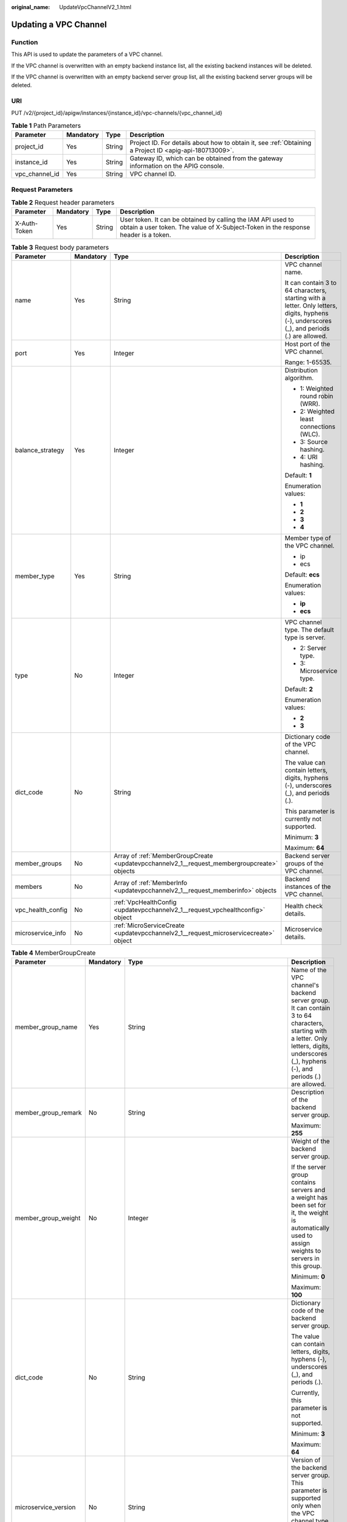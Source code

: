 :original_name: UpdateVpcChannelV2_1.html

.. _UpdateVpcChannelV2_1:

Updating a VPC Channel
======================

Function
--------

This API is used to update the parameters of a VPC channel.

If the VPC channel is overwritten with an empty backend instance list, all the existing backend instances will be deleted.

If the VPC channel is overwritten with an empty backend server group list, all the existing backend server groups will be deleted.

URI
---

PUT /v2/{project_id}/apigw/instances/{instance_id}/vpc-channels/{vpc_channel_id}

.. table:: **Table 1** Path Parameters

   +----------------+-----------+--------+---------------------------------------------------------------------------------------------------------+
   | Parameter      | Mandatory | Type   | Description                                                                                             |
   +================+===========+========+=========================================================================================================+
   | project_id     | Yes       | String | Project ID. For details about how to obtain it, see :ref:`Obtaining a Project ID <apig-api-180713009>`. |
   +----------------+-----------+--------+---------------------------------------------------------------------------------------------------------+
   | instance_id    | Yes       | String | Gateway ID, which can be obtained from the gateway information on the APIG console.                     |
   +----------------+-----------+--------+---------------------------------------------------------------------------------------------------------+
   | vpc_channel_id | Yes       | String | VPC channel ID.                                                                                         |
   +----------------+-----------+--------+---------------------------------------------------------------------------------------------------------+

Request Parameters
------------------

.. table:: **Table 2** Request header parameters

   +--------------+-----------+--------+----------------------------------------------------------------------------------------------------------------------------------------------------+
   | Parameter    | Mandatory | Type   | Description                                                                                                                                        |
   +==============+===========+========+====================================================================================================================================================+
   | X-Auth-Token | Yes       | String | User token. It can be obtained by calling the IAM API used to obtain a user token. The value of X-Subject-Token in the response header is a token. |
   +--------------+-----------+--------+----------------------------------------------------------------------------------------------------------------------------------------------------+

.. table:: **Table 3** Request body parameters

   +-------------------+-----------------+---------------------------------------------------------------------------------------------+---------------------------------------------------------------------------------------------------------------------------------------------+
   | Parameter         | Mandatory       | Type                                                                                        | Description                                                                                                                                 |
   +===================+=================+=============================================================================================+=============================================================================================================================================+
   | name              | Yes             | String                                                                                      | VPC channel name.                                                                                                                           |
   |                   |                 |                                                                                             |                                                                                                                                             |
   |                   |                 |                                                                                             | It can contain 3 to 64 characters, starting with a letter. Only letters, digits, hyphens (-), underscores (_), and periods (.) are allowed. |
   +-------------------+-----------------+---------------------------------------------------------------------------------------------+---------------------------------------------------------------------------------------------------------------------------------------------+
   | port              | Yes             | Integer                                                                                     | Host port of the VPC channel.                                                                                                               |
   |                   |                 |                                                                                             |                                                                                                                                             |
   |                   |                 |                                                                                             | Range: 1-65535.                                                                                                                             |
   +-------------------+-----------------+---------------------------------------------------------------------------------------------+---------------------------------------------------------------------------------------------------------------------------------------------+
   | balance_strategy  | Yes             | Integer                                                                                     | Distribution algorithm.                                                                                                                     |
   |                   |                 |                                                                                             |                                                                                                                                             |
   |                   |                 |                                                                                             | -  1: Weighted round robin (WRR).                                                                                                           |
   |                   |                 |                                                                                             | -  2: Weighted least connections (WLC).                                                                                                     |
   |                   |                 |                                                                                             | -  3: Source hashing.                                                                                                                       |
   |                   |                 |                                                                                             | -  4: URI hashing.                                                                                                                          |
   |                   |                 |                                                                                             |                                                                                                                                             |
   |                   |                 |                                                                                             | Default: **1**                                                                                                                              |
   |                   |                 |                                                                                             |                                                                                                                                             |
   |                   |                 |                                                                                             | Enumeration values:                                                                                                                         |
   |                   |                 |                                                                                             |                                                                                                                                             |
   |                   |                 |                                                                                             | -  **1**                                                                                                                                    |
   |                   |                 |                                                                                             | -  **2**                                                                                                                                    |
   |                   |                 |                                                                                             | -  **3**                                                                                                                                    |
   |                   |                 |                                                                                             | -  **4**                                                                                                                                    |
   +-------------------+-----------------+---------------------------------------------------------------------------------------------+---------------------------------------------------------------------------------------------------------------------------------------------+
   | member_type       | Yes             | String                                                                                      | Member type of the VPC channel.                                                                                                             |
   |                   |                 |                                                                                             |                                                                                                                                             |
   |                   |                 |                                                                                             | -  ip                                                                                                                                       |
   |                   |                 |                                                                                             | -  ecs                                                                                                                                      |
   |                   |                 |                                                                                             |                                                                                                                                             |
   |                   |                 |                                                                                             | Default: **ecs**                                                                                                                            |
   |                   |                 |                                                                                             |                                                                                                                                             |
   |                   |                 |                                                                                             | Enumeration values:                                                                                                                         |
   |                   |                 |                                                                                             |                                                                                                                                             |
   |                   |                 |                                                                                             | -  **ip**                                                                                                                                   |
   |                   |                 |                                                                                             | -  **ecs**                                                                                                                                  |
   +-------------------+-----------------+---------------------------------------------------------------------------------------------+---------------------------------------------------------------------------------------------------------------------------------------------+
   | type              | No              | Integer                                                                                     | VPC channel type. The default type is server.                                                                                               |
   |                   |                 |                                                                                             |                                                                                                                                             |
   |                   |                 |                                                                                             | -  2: Server type.                                                                                                                          |
   |                   |                 |                                                                                             | -  3: Microservice type.                                                                                                                    |
   |                   |                 |                                                                                             |                                                                                                                                             |
   |                   |                 |                                                                                             | Default: **2**                                                                                                                              |
   |                   |                 |                                                                                             |                                                                                                                                             |
   |                   |                 |                                                                                             | Enumeration values:                                                                                                                         |
   |                   |                 |                                                                                             |                                                                                                                                             |
   |                   |                 |                                                                                             | -  **2**                                                                                                                                    |
   |                   |                 |                                                                                             | -  **3**                                                                                                                                    |
   +-------------------+-----------------+---------------------------------------------------------------------------------------------+---------------------------------------------------------------------------------------------------------------------------------------------+
   | dict_code         | No              | String                                                                                      | Dictionary code of the VPC channel.                                                                                                         |
   |                   |                 |                                                                                             |                                                                                                                                             |
   |                   |                 |                                                                                             | The value can contain letters, digits, hyphens (-), underscores (_), and periods (.).                                                       |
   |                   |                 |                                                                                             |                                                                                                                                             |
   |                   |                 |                                                                                             | This parameter is currently not supported.                                                                                                  |
   |                   |                 |                                                                                             |                                                                                                                                             |
   |                   |                 |                                                                                             | Minimum: **3**                                                                                                                              |
   |                   |                 |                                                                                             |                                                                                                                                             |
   |                   |                 |                                                                                             | Maximum: **64**                                                                                                                             |
   +-------------------+-----------------+---------------------------------------------------------------------------------------------+---------------------------------------------------------------------------------------------------------------------------------------------+
   | member_groups     | No              | Array of :ref:`MemberGroupCreate <updatevpcchannelv2_1__request_membergroupcreate>` objects | Backend server groups of the VPC channel.                                                                                                   |
   +-------------------+-----------------+---------------------------------------------------------------------------------------------+---------------------------------------------------------------------------------------------------------------------------------------------+
   | members           | No              | Array of :ref:`MemberInfo <updatevpcchannelv2_1__request_memberinfo>` objects               | Backend instances of the VPC channel.                                                                                                       |
   +-------------------+-----------------+---------------------------------------------------------------------------------------------+---------------------------------------------------------------------------------------------------------------------------------------------+
   | vpc_health_config | No              | :ref:`VpcHealthConfig <updatevpcchannelv2_1__request_vpchealthconfig>` object               | Health check details.                                                                                                                       |
   +-------------------+-----------------+---------------------------------------------------------------------------------------------+---------------------------------------------------------------------------------------------------------------------------------------------+
   | microservice_info | No              | :ref:`MicroServiceCreate <updatevpcchannelv2_1__request_microservicecreate>` object         | Microservice details.                                                                                                                       |
   +-------------------+-----------------+---------------------------------------------------------------------------------------------+---------------------------------------------------------------------------------------------------------------------------------------------+

.. _updatevpcchannelv2_1__request_membergroupcreate:

.. table:: **Table 4** MemberGroupCreate

   +----------------------+-----------------+---------------------------------------------------------------------------------------------+-----------------------------------------------------------------------------------------------------------------------------------------------------------------------------------------------------------------------------------------+
   | Parameter            | Mandatory       | Type                                                                                        | Description                                                                                                                                                                                                                             |
   +======================+=================+=============================================================================================+=========================================================================================================================================================================================================================================+
   | member_group_name    | Yes             | String                                                                                      | Name of the VPC channel's backend server group. It can contain 3 to 64 characters, starting with a letter. Only letters, digits, underscores (_), hyphens (-), and periods (.) are allowed.                                             |
   +----------------------+-----------------+---------------------------------------------------------------------------------------------+-----------------------------------------------------------------------------------------------------------------------------------------------------------------------------------------------------------------------------------------+
   | member_group_remark  | No              | String                                                                                      | Description of the backend server group.                                                                                                                                                                                                |
   |                      |                 |                                                                                             |                                                                                                                                                                                                                                         |
   |                      |                 |                                                                                             | Maximum: **255**                                                                                                                                                                                                                        |
   +----------------------+-----------------+---------------------------------------------------------------------------------------------+-----------------------------------------------------------------------------------------------------------------------------------------------------------------------------------------------------------------------------------------+
   | member_group_weight  | No              | Integer                                                                                     | Weight of the backend server group.                                                                                                                                                                                                     |
   |                      |                 |                                                                                             |                                                                                                                                                                                                                                         |
   |                      |                 |                                                                                             | If the server group contains servers and a weight has been set for it, the weight is automatically used to assign weights to servers in this group.                                                                                     |
   |                      |                 |                                                                                             |                                                                                                                                                                                                                                         |
   |                      |                 |                                                                                             | Minimum: **0**                                                                                                                                                                                                                          |
   |                      |                 |                                                                                             |                                                                                                                                                                                                                                         |
   |                      |                 |                                                                                             | Maximum: **100**                                                                                                                                                                                                                        |
   +----------------------+-----------------+---------------------------------------------------------------------------------------------+-----------------------------------------------------------------------------------------------------------------------------------------------------------------------------------------------------------------------------------------+
   | dict_code            | No              | String                                                                                      | Dictionary code of the backend server group.                                                                                                                                                                                            |
   |                      |                 |                                                                                             |                                                                                                                                                                                                                                         |
   |                      |                 |                                                                                             | The value can contain letters, digits, hyphens (-), underscores (_), and periods (.).                                                                                                                                                   |
   |                      |                 |                                                                                             |                                                                                                                                                                                                                                         |
   |                      |                 |                                                                                             | Currently, this parameter is not supported.                                                                                                                                                                                             |
   |                      |                 |                                                                                             |                                                                                                                                                                                                                                         |
   |                      |                 |                                                                                             | Minimum: **3**                                                                                                                                                                                                                          |
   |                      |                 |                                                                                             |                                                                                                                                                                                                                                         |
   |                      |                 |                                                                                             | Maximum: **64**                                                                                                                                                                                                                         |
   +----------------------+-----------------+---------------------------------------------------------------------------------------------+-----------------------------------------------------------------------------------------------------------------------------------------------------------------------------------------------------------------------------------------+
   | microservice_version | No              | String                                                                                      | Version of the backend server group. This parameter is supported only when the VPC channel type is microservice.                                                                                                                        |
   |                      |                 |                                                                                             |                                                                                                                                                                                                                                         |
   |                      |                 |                                                                                             | Maximum: **64**                                                                                                                                                                                                                         |
   +----------------------+-----------------+---------------------------------------------------------------------------------------------+-----------------------------------------------------------------------------------------------------------------------------------------------------------------------------------------------------------------------------------------+
   | microservice_port    | No              | Integer                                                                                     | Port of the backend server group. This parameter is supported only when the VPC channel type is microservice. If the port number is 0, all addresses in the backend server group use the original load balancing port to inherit logic. |
   |                      |                 |                                                                                             |                                                                                                                                                                                                                                         |
   |                      |                 |                                                                                             | Minimum: **0**                                                                                                                                                                                                                          |
   |                      |                 |                                                                                             |                                                                                                                                                                                                                                         |
   |                      |                 |                                                                                             | Maximum: **65535**                                                                                                                                                                                                                      |
   +----------------------+-----------------+---------------------------------------------------------------------------------------------+-----------------------------------------------------------------------------------------------------------------------------------------------------------------------------------------------------------------------------------------+
   | microservice_labels  | No              | Array of :ref:`MicroserviceLabel <updatevpcchannelv2_1__request_microservicelabel>` objects | Tags of the backend server group. This parameter is supported only when the VPC channel type is microservice.                                                                                                                           |
   +----------------------+-----------------+---------------------------------------------------------------------------------------------+-----------------------------------------------------------------------------------------------------------------------------------------------------------------------------------------------------------------------------------------+

.. _updatevpcchannelv2_1__request_microservicelabel:

.. table:: **Table 5** MicroserviceLabel

   +-----------------+-----------------+-----------------+--------------------------------------------------------------------------------------------------------------------------------------+
   | Parameter       | Mandatory       | Type            | Description                                                                                                                          |
   +=================+=================+=================+======================================================================================================================================+
   | label_name      | Yes             | String          | Tag name.                                                                                                                            |
   |                 |                 |                 |                                                                                                                                      |
   |                 |                 |                 | Start and end with a letter or digit. Use only letters, digits, hyphens (-), underscores (_), and periods (.). (Max. 63 characters.) |
   |                 |                 |                 |                                                                                                                                      |
   |                 |                 |                 | Minimum: **1**                                                                                                                       |
   |                 |                 |                 |                                                                                                                                      |
   |                 |                 |                 | Maximum: **63**                                                                                                                      |
   +-----------------+-----------------+-----------------+--------------------------------------------------------------------------------------------------------------------------------------+
   | label_value     | Yes             | String          | Tag value.                                                                                                                           |
   |                 |                 |                 |                                                                                                                                      |
   |                 |                 |                 | Start and end with a letter or digit. Use only letters, digits, hyphens (-), underscores (_), and periods (.). (Max. 63 characters.) |
   |                 |                 |                 |                                                                                                                                      |
   |                 |                 |                 | Minimum: **1**                                                                                                                       |
   |                 |                 |                 |                                                                                                                                      |
   |                 |                 |                 | Maximum: **63**                                                                                                                      |
   +-----------------+-----------------+-----------------+--------------------------------------------------------------------------------------------------------------------------------------+

.. _updatevpcchannelv2_1__request_memberinfo:

.. table:: **Table 6** MemberInfo

   +-------------------+-----------------+-----------------+-------------------------------------------------------------------------------------------------------------------------------------------------------------------------------------+
   | Parameter         | Mandatory       | Type            | Description                                                                                                                                                                         |
   +===================+=================+=================+=====================================================================================================================================================================================+
   | host              | No              | String          | Backend server address.                                                                                                                                                             |
   |                   |                 |                 |                                                                                                                                                                                     |
   |                   |                 |                 | This parameter is required when the member type is IP address.                                                                                                                      |
   |                   |                 |                 |                                                                                                                                                                                     |
   |                   |                 |                 | Maximum: **64**                                                                                                                                                                     |
   +-------------------+-----------------+-----------------+-------------------------------------------------------------------------------------------------------------------------------------------------------------------------------------+
   | weight            | No              | Integer         | Weight.                                                                                                                                                                             |
   |                   |                 |                 |                                                                                                                                                                                     |
   |                   |                 |                 | The higher the weight is, the more requests a backend service will receive.                                                                                                         |
   |                   |                 |                 |                                                                                                                                                                                     |
   |                   |                 |                 | Minimum: **0**                                                                                                                                                                      |
   |                   |                 |                 |                                                                                                                                                                                     |
   |                   |                 |                 | Maximum: **10000**                                                                                                                                                                  |
   +-------------------+-----------------+-----------------+-------------------------------------------------------------------------------------------------------------------------------------------------------------------------------------+
   | is_backup         | No              | Boolean         | Indicates whether the backend service is a standby node.                                                                                                                            |
   |                   |                 |                 |                                                                                                                                                                                     |
   |                   |                 |                 | After you enable this function, the backend service serves as a standby node. It works only when all non-standby nodes are faulty.                                                  |
   |                   |                 |                 |                                                                                                                                                                                     |
   |                   |                 |                 | This function is supported only when your gateway has been upgraded to the corresponding version. If your gateway does not support this function, contact technical support.        |
   |                   |                 |                 |                                                                                                                                                                                     |
   |                   |                 |                 | Default: **false**                                                                                                                                                                  |
   +-------------------+-----------------+-----------------+-------------------------------------------------------------------------------------------------------------------------------------------------------------------------------------+
   | member_group_name | No              | String          | Backend server group name. The server group facilitates backend service address modification.                                                                                       |
   +-------------------+-----------------+-----------------+-------------------------------------------------------------------------------------------------------------------------------------------------------------------------------------+
   | status            | No              | Integer         | Backend server status.                                                                                                                                                              |
   |                   |                 |                 |                                                                                                                                                                                     |
   |                   |                 |                 | -  1: available                                                                                                                                                                     |
   |                   |                 |                 | -  2: unavailable                                                                                                                                                                   |
   |                   |                 |                 |                                                                                                                                                                                     |
   |                   |                 |                 | Enumeration values:                                                                                                                                                                 |
   |                   |                 |                 |                                                                                                                                                                                     |
   |                   |                 |                 | -  **1**                                                                                                                                                                            |
   |                   |                 |                 | -  **2**                                                                                                                                                                            |
   +-------------------+-----------------+-----------------+-------------------------------------------------------------------------------------------------------------------------------------------------------------------------------------+
   | port              | No              | Integer         | Backend server port.                                                                                                                                                                |
   |                   |                 |                 |                                                                                                                                                                                     |
   |                   |                 |                 | Minimum: **0**                                                                                                                                                                      |
   |                   |                 |                 |                                                                                                                                                                                     |
   |                   |                 |                 | Maximum: **65535**                                                                                                                                                                  |
   +-------------------+-----------------+-----------------+-------------------------------------------------------------------------------------------------------------------------------------------------------------------------------------+
   | ecs_id            | No              | String          | Backend server ID.                                                                                                                                                                  |
   |                   |                 |                 |                                                                                                                                                                                     |
   |                   |                 |                 | This parameter is required if the backend instance type is ecs. The value can contain 1 to 64 characters, including letters, digits, hyphens (-), and underscores (_).              |
   |                   |                 |                 |                                                                                                                                                                                     |
   |                   |                 |                 | Maximum: **255**                                                                                                                                                                    |
   +-------------------+-----------------+-----------------+-------------------------------------------------------------------------------------------------------------------------------------------------------------------------------------+
   | ecs_name          | No              | String          | Backend server name.                                                                                                                                                                |
   |                   |                 |                 |                                                                                                                                                                                     |
   |                   |                 |                 | This parameter is required if the backend instance type is ecs. The value can contain 1 to 64 characters, including letters, digits, hyphens (-), underscores (_), and periods (.). |
   |                   |                 |                 |                                                                                                                                                                                     |
   |                   |                 |                 | Maximum: **64**                                                                                                                                                                     |
   +-------------------+-----------------+-----------------+-------------------------------------------------------------------------------------------------------------------------------------------------------------------------------------+

.. _updatevpcchannelv2_1__request_vpchealthconfig:

.. table:: **Table 7** VpcHealthConfig

   +--------------------+-----------------+-----------------+-----------------------------------------------------------------------------------------------------------------------------------------------------------------------------------------+
   | Parameter          | Mandatory       | Type            | Description                                                                                                                                                                             |
   +====================+=================+=================+=========================================================================================================================================================================================+
   | protocol           | Yes             | String          | Protocol for performing health checks on backend servers in the VPC channel.                                                                                                            |
   |                    |                 |                 |                                                                                                                                                                                         |
   |                    |                 |                 | -  TCP                                                                                                                                                                                  |
   |                    |                 |                 | -  HTTP                                                                                                                                                                                 |
   |                    |                 |                 | -  HTTPS                                                                                                                                                                                |
   |                    |                 |                 |                                                                                                                                                                                         |
   |                    |                 |                 | Enumeration values:                                                                                                                                                                     |
   |                    |                 |                 |                                                                                                                                                                                         |
   |                    |                 |                 | -  **TCP**                                                                                                                                                                              |
   |                    |                 |                 | -  **HTTP**                                                                                                                                                                             |
   |                    |                 |                 | -  **HTTPS**                                                                                                                                                                            |
   +--------------------+-----------------+-----------------+-----------------------------------------------------------------------------------------------------------------------------------------------------------------------------------------+
   | path               | No              | String          | Destination path for health checks. This parameter is required if protocol is set to http or https.                                                                                     |
   +--------------------+-----------------+-----------------+-----------------------------------------------------------------------------------------------------------------------------------------------------------------------------------------+
   | method             | No              | String          | Request method for health checks.                                                                                                                                                       |
   |                    |                 |                 |                                                                                                                                                                                         |
   |                    |                 |                 | Default: **GET**                                                                                                                                                                        |
   |                    |                 |                 |                                                                                                                                                                                         |
   |                    |                 |                 | Enumeration values:                                                                                                                                                                     |
   |                    |                 |                 |                                                                                                                                                                                         |
   |                    |                 |                 | -  **GET**                                                                                                                                                                              |
   |                    |                 |                 | -  **HEAD**                                                                                                                                                                             |
   +--------------------+-----------------+-----------------+-----------------------------------------------------------------------------------------------------------------------------------------------------------------------------------------+
   | port               | No              | Integer         | Destination port for health checks. If this parameter is not specified or set to 0, the host port of the VPC channel is used.                                                           |
   |                    |                 |                 |                                                                                                                                                                                         |
   |                    |                 |                 | If this parameter is set to a non-zero value, the corresponding port is used for health checks.                                                                                         |
   |                    |                 |                 |                                                                                                                                                                                         |
   |                    |                 |                 | Minimum: **0**                                                                                                                                                                          |
   |                    |                 |                 |                                                                                                                                                                                         |
   |                    |                 |                 | Maximum: **65535**                                                                                                                                                                      |
   +--------------------+-----------------+-----------------+-----------------------------------------------------------------------------------------------------------------------------------------------------------------------------------------+
   | threshold_normal   | Yes             | Integer         | Healthy threshold. It refers to the number of consecutive successful checks required for a backend server to be considered healthy.                                                     |
   |                    |                 |                 |                                                                                                                                                                                         |
   |                    |                 |                 | Minimum: **1**                                                                                                                                                                          |
   |                    |                 |                 |                                                                                                                                                                                         |
   |                    |                 |                 | Maximum: **10**                                                                                                                                                                         |
   +--------------------+-----------------+-----------------+-----------------------------------------------------------------------------------------------------------------------------------------------------------------------------------------+
   | threshold_abnormal | Yes             | Integer         | Unhealthy threshold, which refers to the number of consecutive failed checks required for a backend server to be considered unhealthy.                                                  |
   |                    |                 |                 |                                                                                                                                                                                         |
   |                    |                 |                 | Minimum: **1**                                                                                                                                                                          |
   |                    |                 |                 |                                                                                                                                                                                         |
   |                    |                 |                 | Maximum: **10**                                                                                                                                                                         |
   +--------------------+-----------------+-----------------+-----------------------------------------------------------------------------------------------------------------------------------------------------------------------------------------+
   | time_interval      | Yes             | Integer         | Interval between consecutive checks. Unit: s. The value must be greater than the value of timeout.                                                                                      |
   |                    |                 |                 |                                                                                                                                                                                         |
   |                    |                 |                 | Minimum: **1**                                                                                                                                                                          |
   |                    |                 |                 |                                                                                                                                                                                         |
   |                    |                 |                 | Maximum: **300**                                                                                                                                                                        |
   +--------------------+-----------------+-----------------+-----------------------------------------------------------------------------------------------------------------------------------------------------------------------------------------+
   | http_code          | No              | String          | Response codes for determining a successful HTTP response. The value can be any integer within 100-599 in one of the following formats:                                                 |
   |                    |                 |                 |                                                                                                                                                                                         |
   |                    |                 |                 | -  Multiple values, for example, 200,201,202                                                                                                                                            |
   |                    |                 |                 | -  Range, for example, 200-299                                                                                                                                                          |
   |                    |                 |                 | -  Multiple values and ranges, for example, 201,202,210-299. This parameter is required if protocol is set to http.                                                                     |
   +--------------------+-----------------+-----------------+-----------------------------------------------------------------------------------------------------------------------------------------------------------------------------------------+
   | enable_client_ssl  | No              | Boolean         | Indicates whether to enable two-way authentication. If this function is enabled, the certificate specified in the backend_client_certificate configuration item of the gateway is used. |
   |                    |                 |                 |                                                                                                                                                                                         |
   |                    |                 |                 | Default: **false**                                                                                                                                                                      |
   +--------------------+-----------------+-----------------+-----------------------------------------------------------------------------------------------------------------------------------------------------------------------------------------+
   | status             | No              | Integer         | Health check result.                                                                                                                                                                    |
   |                    |                 |                 |                                                                                                                                                                                         |
   |                    |                 |                 | -  1: available                                                                                                                                                                         |
   |                    |                 |                 | -  2: unavailable                                                                                                                                                                       |
   |                    |                 |                 |                                                                                                                                                                                         |
   |                    |                 |                 | Enumeration values:                                                                                                                                                                     |
   |                    |                 |                 |                                                                                                                                                                                         |
   |                    |                 |                 | -  **1**                                                                                                                                                                                |
   |                    |                 |                 | -  **2**                                                                                                                                                                                |
   +--------------------+-----------------+-----------------+-----------------------------------------------------------------------------------------------------------------------------------------------------------------------------------------+
   | timeout            | Yes             | Integer         | Timeout for determining whether a health check fails. Unit: s. The value must be less than the value of time_interval.                                                                  |
   |                    |                 |                 |                                                                                                                                                                                         |
   |                    |                 |                 | Minimum: **1**                                                                                                                                                                          |
   |                    |                 |                 |                                                                                                                                                                                         |
   |                    |                 |                 | Maximum: **30**                                                                                                                                                                         |
   +--------------------+-----------------+-----------------+-----------------------------------------------------------------------------------------------------------------------------------------------------------------------------------------+

.. _updatevpcchannelv2_1__request_microservicecreate:

.. table:: **Table 8** MicroServiceCreate

   +------------------+-----------------+-------------------------------------------------------------------------------------------------------------+---------------------------------------------------------------------------------------------------------------------------------------------------------------------------------------------------------------------+
   | Parameter        | Mandatory       | Type                                                                                                        | Description                                                                                                                                                                                                         |
   +==================+=================+=============================================================================================================+=====================================================================================================================================================================================================================+
   | service_type     | No              | String                                                                                                      | Microservice type. Options:                                                                                                                                                                                         |
   |                  |                 |                                                                                                             |                                                                                                                                                                                                                     |
   |                  |                 |                                                                                                             | -  CSE: CSE microservice registration center                                                                                                                                                                        |
   |                  |                 |                                                                                                             | -  CCE: CCE workload                                                                                                                                                                                                |
   |                  |                 |                                                                                                             |                                                                                                                                                                                                                     |
   |                  |                 |                                                                                                             | Enumeration values:                                                                                                                                                                                                 |
   |                  |                 |                                                                                                             |                                                                                                                                                                                                                     |
   |                  |                 |                                                                                                             | -  **CSE**                                                                                                                                                                                                          |
   |                  |                 |                                                                                                             | -  **CCE**                                                                                                                                                                                                          |
   +------------------+-----------------+-------------------------------------------------------------------------------------------------------------+---------------------------------------------------------------------------------------------------------------------------------------------------------------------------------------------------------------------+
   | cse_info         | No              | :ref:`MicroServiceInfoCSEBase <updatevpcchannelv2_1__request_microserviceinfocsebase>` object               | CSE microservice details. This parameter is required if service_type is set to CSE.                                                                                                                                 |
   +------------------+-----------------+-------------------------------------------------------------------------------------------------------------+---------------------------------------------------------------------------------------------------------------------------------------------------------------------------------------------------------------------+
   | cce_info         | No              | :ref:`MicroServiceInfoCCEBase <updatevpcchannelv2_1__request_microserviceinfoccebase>` object               | CCE workload details. This parameter is required if service_type is set to CCE. Either app_name or any of label_key and label_value must be set. If only app_name is set, label_key='app' and label_value=app_name. |
   +------------------+-----------------+-------------------------------------------------------------------------------------------------------------+---------------------------------------------------------------------------------------------------------------------------------------------------------------------------------------------------------------------+
   | cce_service_info | No              | :ref:`MicroServiceInfoCCEServiceBase <updatevpcchannelv2_1__request_microserviceinfocceservicebase>` object | CCE Service details.                                                                                                                                                                                                |
   +------------------+-----------------+-------------------------------------------------------------------------------------------------------------+---------------------------------------------------------------------------------------------------------------------------------------------------------------------------------------------------------------------+

.. _updatevpcchannelv2_1__request_microserviceinfocsebase:

.. table:: **Table 9** MicroServiceInfoCSEBase

   +-----------------+-----------------+-----------------+-------------------------+
   | Parameter       | Mandatory       | Type            | Description             |
   +=================+=================+=================+=========================+
   | engine_id       | Yes             | String          | Microservice engine ID. |
   |                 |                 |                 |                         |
   |                 |                 |                 | Maximum: **64**         |
   +-----------------+-----------------+-----------------+-------------------------+
   | service_id      | Yes             | String          | Microservice ID.        |
   |                 |                 |                 |                         |
   |                 |                 |                 | Maximum: **64**         |
   +-----------------+-----------------+-----------------+-------------------------+

.. _updatevpcchannelv2_1__request_microserviceinfoccebase:

.. table:: **Table 10** MicroServiceInfoCCEBase

   +-----------------+-----------------+-----------------+-------------------------------------------------------------------------------------------------------------------------------------------------+
   | Parameter       | Mandatory       | Type            | Description                                                                                                                                     |
   +=================+=================+=================+=================================================================================================================================================+
   | cluster_id      | Yes             | String          | CCE cluster ID.                                                                                                                                 |
   |                 |                 |                 |                                                                                                                                                 |
   |                 |                 |                 | Maximum: **64**                                                                                                                                 |
   +-----------------+-----------------+-----------------+-------------------------------------------------------------------------------------------------------------------------------------------------+
   | namespace       | Yes             | String          | Namespace.                                                                                                                                      |
   |                 |                 |                 |                                                                                                                                                 |
   |                 |                 |                 | Maximum: **64**                                                                                                                                 |
   +-----------------+-----------------+-----------------+-------------------------------------------------------------------------------------------------------------------------------------------------+
   | workload_type   | Yes             | String          | Workload type.                                                                                                                                  |
   |                 |                 |                 |                                                                                                                                                 |
   |                 |                 |                 | -  deployment                                                                                                                                   |
   |                 |                 |                 | -  statefulset                                                                                                                                  |
   |                 |                 |                 | -  daemonset                                                                                                                                    |
   |                 |                 |                 |                                                                                                                                                 |
   |                 |                 |                 | Enumeration values:                                                                                                                             |
   |                 |                 |                 |                                                                                                                                                 |
   |                 |                 |                 | -  **deployment**                                                                                                                               |
   |                 |                 |                 | -  **statefulset**                                                                                                                              |
   |                 |                 |                 | -  **daemonset**                                                                                                                                |
   +-----------------+-----------------+-----------------+-------------------------------------------------------------------------------------------------------------------------------------------------+
   | app_name        | No              | String          | App name. Start with a letter, and include only letters, digits, periods (.), hyphens (-), and underscores (_). (1 to 64 characters)            |
   |                 |                 |                 |                                                                                                                                                 |
   |                 |                 |                 | Minimum: **1**                                                                                                                                  |
   |                 |                 |                 |                                                                                                                                                 |
   |                 |                 |                 | Maximum: **64**                                                                                                                                 |
   +-----------------+-----------------+-----------------+-------------------------------------------------------------------------------------------------------------------------------------------------+
   | label_key       | No              | String          | Service label key. Start with a letter or digit, and use only letters, digits, and these special characters: ``-_./:().`` (1 to 64 characters)  |
   |                 |                 |                 |                                                                                                                                                 |
   |                 |                 |                 | Minimum: **1**                                                                                                                                  |
   |                 |                 |                 |                                                                                                                                                 |
   |                 |                 |                 | Maximum: **64**                                                                                                                                 |
   +-----------------+-----------------+-----------------+-------------------------------------------------------------------------------------------------------------------------------------------------+
   | label_value     | No              | String          | Service label value. Start with a letter, and include only letters, digits, periods (.), hyphens (-), and underscores (_). (1 to 64 characters) |
   |                 |                 |                 |                                                                                                                                                 |
   |                 |                 |                 | Minimum: **1**                                                                                                                                  |
   |                 |                 |                 |                                                                                                                                                 |
   |                 |                 |                 | Maximum: **64**                                                                                                                                 |
   +-----------------+-----------------+-----------------+-------------------------------------------------------------------------------------------------------------------------------------------------+

.. _updatevpcchannelv2_1__request_microserviceinfocceservicebase:

.. table:: **Table 11** MicroServiceInfoCCEServiceBase

   +-----------------+-----------------+-----------------+--------------------------------------------------------------------------------------------------------------------------------------+
   | Parameter       | Mandatory       | Type            | Description                                                                                                                          |
   +=================+=================+=================+======================================================================================================================================+
   | cluster_id      | Yes             | String          | CCE cluster ID.                                                                                                                      |
   |                 |                 |                 |                                                                                                                                      |
   |                 |                 |                 | Maximum: **64**                                                                                                                      |
   +-----------------+-----------------+-----------------+--------------------------------------------------------------------------------------------------------------------------------------+
   | namespace       | Yes             | String          | Namespace. 1 to 63 characters. Use lowercase letters, digits, and hyphens (-). Start with a letter and end with a letter or digit.   |
   |                 |                 |                 |                                                                                                                                      |
   |                 |                 |                 | Minimum: **1**                                                                                                                       |
   |                 |                 |                 |                                                                                                                                      |
   |                 |                 |                 | Maximum: **63**                                                                                                                      |
   +-----------------+-----------------+-----------------+--------------------------------------------------------------------------------------------------------------------------------------+
   | service_name    | Yes             | String          | Service name. Start with a letter, and use only letters, digits, periods (.), hyphens (-), and underscores (_). (1 to 64 characters) |
   |                 |                 |                 |                                                                                                                                      |
   |                 |                 |                 | Minimum: **1**                                                                                                                       |
   |                 |                 |                 |                                                                                                                                      |
   |                 |                 |                 | Maximum: **64**                                                                                                                      |
   +-----------------+-----------------+-----------------+--------------------------------------------------------------------------------------------------------------------------------------+

Response Parameters
-------------------

**Status code: 200**

.. table:: **Table 12** Response body parameters

   +-----------------------+------------------------------------------------------------------------------------------+---------------------------------------------------------------------------------------------------------------------------------------------+
   | Parameter             | Type                                                                                     | Description                                                                                                                                 |
   +=======================+==========================================================================================+=============================================================================================================================================+
   | name                  | String                                                                                   | VPC channel name.                                                                                                                           |
   |                       |                                                                                          |                                                                                                                                             |
   |                       |                                                                                          | It can contain 3 to 64 characters, starting with a letter. Only letters, digits, hyphens (-), underscores (_), and periods (.) are allowed. |
   +-----------------------+------------------------------------------------------------------------------------------+---------------------------------------------------------------------------------------------------------------------------------------------+
   | port                  | Integer                                                                                  | Host port of the VPC channel.                                                                                                               |
   |                       |                                                                                          |                                                                                                                                             |
   |                       |                                                                                          | Range: 1-65535.                                                                                                                             |
   +-----------------------+------------------------------------------------------------------------------------------+---------------------------------------------------------------------------------------------------------------------------------------------+
   | balance_strategy      | Integer                                                                                  | Distribution algorithm.                                                                                                                     |
   |                       |                                                                                          |                                                                                                                                             |
   |                       |                                                                                          | -  1: Weighted round robin (WRR).                                                                                                           |
   |                       |                                                                                          | -  2: Weighted least connections (WLC).                                                                                                     |
   |                       |                                                                                          | -  3: Source hashing.                                                                                                                       |
   |                       |                                                                                          | -  4: URI hashing.                                                                                                                          |
   |                       |                                                                                          |                                                                                                                                             |
   |                       |                                                                                          | Default: **1**                                                                                                                              |
   |                       |                                                                                          |                                                                                                                                             |
   |                       |                                                                                          | Enumeration values:                                                                                                                         |
   |                       |                                                                                          |                                                                                                                                             |
   |                       |                                                                                          | -  **1**                                                                                                                                    |
   |                       |                                                                                          | -  **2**                                                                                                                                    |
   |                       |                                                                                          | -  **3**                                                                                                                                    |
   |                       |                                                                                          | -  **4**                                                                                                                                    |
   +-----------------------+------------------------------------------------------------------------------------------+---------------------------------------------------------------------------------------------------------------------------------------------+
   | member_type           | String                                                                                   | Member type of the VPC channel.                                                                                                             |
   |                       |                                                                                          |                                                                                                                                             |
   |                       |                                                                                          | -  ip                                                                                                                                       |
   |                       |                                                                                          | -  ecs                                                                                                                                      |
   |                       |                                                                                          |                                                                                                                                             |
   |                       |                                                                                          | Default: **ecs**                                                                                                                            |
   |                       |                                                                                          |                                                                                                                                             |
   |                       |                                                                                          | Enumeration values:                                                                                                                         |
   |                       |                                                                                          |                                                                                                                                             |
   |                       |                                                                                          | -  **ip**                                                                                                                                   |
   |                       |                                                                                          | -  **ecs**                                                                                                                                  |
   +-----------------------+------------------------------------------------------------------------------------------+---------------------------------------------------------------------------------------------------------------------------------------------+
   | type                  | Integer                                                                                  | VPC channel type. The default type is server.                                                                                               |
   |                       |                                                                                          |                                                                                                                                             |
   |                       |                                                                                          | -  2: Server type.                                                                                                                          |
   |                       |                                                                                          | -  3: Microservice type.                                                                                                                    |
   |                       |                                                                                          |                                                                                                                                             |
   |                       |                                                                                          | Default: **2**                                                                                                                              |
   |                       |                                                                                          |                                                                                                                                             |
   |                       |                                                                                          | Enumeration values:                                                                                                                         |
   |                       |                                                                                          |                                                                                                                                             |
   |                       |                                                                                          | -  **2**                                                                                                                                    |
   |                       |                                                                                          | -  **3**                                                                                                                                    |
   +-----------------------+------------------------------------------------------------------------------------------+---------------------------------------------------------------------------------------------------------------------------------------------+
   | dict_code             | String                                                                                   | Dictionary code of the VPC channel.                                                                                                         |
   |                       |                                                                                          |                                                                                                                                             |
   |                       |                                                                                          | The value can contain letters, digits, hyphens (-), underscores (_), and periods (.).                                                       |
   |                       |                                                                                          |                                                                                                                                             |
   |                       |                                                                                          | This parameter is currently not supported.                                                                                                  |
   |                       |                                                                                          |                                                                                                                                             |
   |                       |                                                                                          | Minimum: **3**                                                                                                                              |
   |                       |                                                                                          |                                                                                                                                             |
   |                       |                                                                                          | Maximum: **64**                                                                                                                             |
   +-----------------------+------------------------------------------------------------------------------------------+---------------------------------------------------------------------------------------------------------------------------------------------+
   | create_time           | String                                                                                   | Time when the VPC channel is created.                                                                                                       |
   +-----------------------+------------------------------------------------------------------------------------------+---------------------------------------------------------------------------------------------------------------------------------------------+
   | id                    | String                                                                                   | VPC channel ID.                                                                                                                             |
   +-----------------------+------------------------------------------------------------------------------------------+---------------------------------------------------------------------------------------------------------------------------------------------+
   | status                | Integer                                                                                  | VPC channel status.                                                                                                                         |
   |                       |                                                                                          |                                                                                                                                             |
   |                       |                                                                                          | -  1: normal                                                                                                                                |
   |                       |                                                                                          | -  2: abnormal                                                                                                                              |
   |                       |                                                                                          |                                                                                                                                             |
   |                       |                                                                                          | Enumeration values:                                                                                                                         |
   |                       |                                                                                          |                                                                                                                                             |
   |                       |                                                                                          | -  **1**                                                                                                                                    |
   |                       |                                                                                          | -  **2**                                                                                                                                    |
   +-----------------------+------------------------------------------------------------------------------------------+---------------------------------------------------------------------------------------------------------------------------------------------+
   | member_groups         | Array of :ref:`MemberGroupInfo <updatevpcchannelv2_1__response_membergroupinfo>` objects | Backend server groups.                                                                                                                      |
   +-----------------------+------------------------------------------------------------------------------------------+---------------------------------------------------------------------------------------------------------------------------------------------+
   | microservice_info     | :ref:`MicroServiceInfo <updatevpcchannelv2_1__response_microserviceinfo>` object         | Microservice information.                                                                                                                   |
   +-----------------------+------------------------------------------------------------------------------------------+---------------------------------------------------------------------------------------------------------------------------------------------+

.. _updatevpcchannelv2_1__response_membergroupinfo:

.. table:: **Table 13** MemberGroupInfo

   +-----------------------+----------------------------------------------------------------------------------------------+-----------------------------------------------------------------------------------------------------------------------------------------------------------------------------------------------------------------------------------------+
   | Parameter             | Type                                                                                         | Description                                                                                                                                                                                                                             |
   +=======================+==============================================================================================+=========================================================================================================================================================================================================================================+
   | member_group_name     | String                                                                                       | Name of the VPC channel's backend server group. It can contain 3 to 64 characters, starting with a letter. Only letters, digits, underscores (_), hyphens (-), and periods (.) are allowed.                                             |
   +-----------------------+----------------------------------------------------------------------------------------------+-----------------------------------------------------------------------------------------------------------------------------------------------------------------------------------------------------------------------------------------+
   | member_group_remark   | String                                                                                       | Description of the backend server group.                                                                                                                                                                                                |
   |                       |                                                                                              |                                                                                                                                                                                                                                         |
   |                       |                                                                                              | Maximum: **255**                                                                                                                                                                                                                        |
   +-----------------------+----------------------------------------------------------------------------------------------+-----------------------------------------------------------------------------------------------------------------------------------------------------------------------------------------------------------------------------------------+
   | member_group_weight   | Integer                                                                                      | Weight of the backend server group.                                                                                                                                                                                                     |
   |                       |                                                                                              |                                                                                                                                                                                                                                         |
   |                       |                                                                                              | If the server group contains servers and a weight has been set for it, the weight is automatically used to assign weights to servers in this group.                                                                                     |
   |                       |                                                                                              |                                                                                                                                                                                                                                         |
   |                       |                                                                                              | Minimum: **0**                                                                                                                                                                                                                          |
   |                       |                                                                                              |                                                                                                                                                                                                                                         |
   |                       |                                                                                              | Maximum: **100**                                                                                                                                                                                                                        |
   +-----------------------+----------------------------------------------------------------------------------------------+-----------------------------------------------------------------------------------------------------------------------------------------------------------------------------------------------------------------------------------------+
   | dict_code             | String                                                                                       | Dictionary code of the backend server group.                                                                                                                                                                                            |
   |                       |                                                                                              |                                                                                                                                                                                                                                         |
   |                       |                                                                                              | The value can contain letters, digits, hyphens (-), underscores (_), and periods (.).                                                                                                                                                   |
   |                       |                                                                                              |                                                                                                                                                                                                                                         |
   |                       |                                                                                              | Currently, this parameter is not supported.                                                                                                                                                                                             |
   |                       |                                                                                              |                                                                                                                                                                                                                                         |
   |                       |                                                                                              | Minimum: **3**                                                                                                                                                                                                                          |
   |                       |                                                                                              |                                                                                                                                                                                                                                         |
   |                       |                                                                                              | Maximum: **64**                                                                                                                                                                                                                         |
   +-----------------------+----------------------------------------------------------------------------------------------+-----------------------------------------------------------------------------------------------------------------------------------------------------------------------------------------------------------------------------------------+
   | microservice_version  | String                                                                                       | Version of the backend server group. This parameter is supported only when the VPC channel type is microservice.                                                                                                                        |
   |                       |                                                                                              |                                                                                                                                                                                                                                         |
   |                       |                                                                                              | Maximum: **64**                                                                                                                                                                                                                         |
   +-----------------------+----------------------------------------------------------------------------------------------+-----------------------------------------------------------------------------------------------------------------------------------------------------------------------------------------------------------------------------------------+
   | microservice_port     | Integer                                                                                      | Port of the backend server group. This parameter is supported only when the VPC channel type is microservice. If the port number is 0, all addresses in the backend server group use the original load balancing port to inherit logic. |
   |                       |                                                                                              |                                                                                                                                                                                                                                         |
   |                       |                                                                                              | Minimum: **0**                                                                                                                                                                                                                          |
   |                       |                                                                                              |                                                                                                                                                                                                                                         |
   |                       |                                                                                              | Maximum: **65535**                                                                                                                                                                                                                      |
   +-----------------------+----------------------------------------------------------------------------------------------+-----------------------------------------------------------------------------------------------------------------------------------------------------------------------------------------------------------------------------------------+
   | microservice_labels   | Array of :ref:`MicroserviceLabel <updatevpcchannelv2_1__response_microservicelabel>` objects | Tags of the backend server group. This parameter is supported only when the VPC channel type is microservice.                                                                                                                           |
   +-----------------------+----------------------------------------------------------------------------------------------+-----------------------------------------------------------------------------------------------------------------------------------------------------------------------------------------------------------------------------------------+
   | member_group_id       | String                                                                                       | ID of the backend server group of the VPC channel.                                                                                                                                                                                      |
   +-----------------------+----------------------------------------------------------------------------------------------+-----------------------------------------------------------------------------------------------------------------------------------------------------------------------------------------------------------------------------------------+
   | create_time           | String                                                                                       | Time when the backend server group is created.                                                                                                                                                                                          |
   +-----------------------+----------------------------------------------------------------------------------------------+-----------------------------------------------------------------------------------------------------------------------------------------------------------------------------------------------------------------------------------------+
   | update_time           | String                                                                                       | Time when the backend server group is updated.                                                                                                                                                                                          |
   +-----------------------+----------------------------------------------------------------------------------------------+-----------------------------------------------------------------------------------------------------------------------------------------------------------------------------------------------------------------------------------------+

.. _updatevpcchannelv2_1__response_microservicelabel:

.. table:: **Table 14** MicroserviceLabel

   +-----------------------+-----------------------+--------------------------------------------------------------------------------------------------------------------------------------+
   | Parameter             | Type                  | Description                                                                                                                          |
   +=======================+=======================+======================================================================================================================================+
   | label_name            | String                | Tag name.                                                                                                                            |
   |                       |                       |                                                                                                                                      |
   |                       |                       | Start and end with a letter or digit. Use only letters, digits, hyphens (-), underscores (_), and periods (.). (Max. 63 characters.) |
   |                       |                       |                                                                                                                                      |
   |                       |                       | Minimum: **1**                                                                                                                       |
   |                       |                       |                                                                                                                                      |
   |                       |                       | Maximum: **63**                                                                                                                      |
   +-----------------------+-----------------------+--------------------------------------------------------------------------------------------------------------------------------------+
   | label_value           | String                | Tag value.                                                                                                                           |
   |                       |                       |                                                                                                                                      |
   |                       |                       | Start and end with a letter or digit. Use only letters, digits, hyphens (-), underscores (_), and periods (.). (Max. 63 characters.) |
   |                       |                       |                                                                                                                                      |
   |                       |                       | Minimum: **1**                                                                                                                       |
   |                       |                       |                                                                                                                                      |
   |                       |                       | Maximum: **63**                                                                                                                      |
   +-----------------------+-----------------------+--------------------------------------------------------------------------------------------------------------------------------------+

.. _updatevpcchannelv2_1__response_microserviceinfo:

.. table:: **Table 15** MicroServiceInfo

   +-----------------------+------------------------------------------------------------------------------------------------------+----------------------------------------------+
   | Parameter             | Type                                                                                                 | Description                                  |
   +=======================+======================================================================================================+==============================================+
   | id                    | String                                                                                               | Microservice ID.                             |
   +-----------------------+------------------------------------------------------------------------------------------------------+----------------------------------------------+
   | instance_id           | String                                                                                               | Gateway ID.                                  |
   +-----------------------+------------------------------------------------------------------------------------------------------+----------------------------------------------+
   | service_type          | String                                                                                               | Microservice type. Options:                  |
   |                       |                                                                                                      |                                              |
   |                       |                                                                                                      | -  CSE: CSE microservice registration center |
   |                       |                                                                                                      | -  CCE: CCE workload                         |
   |                       |                                                                                                      |                                              |
   |                       |                                                                                                      | Enumeration values:                          |
   |                       |                                                                                                      |                                              |
   |                       |                                                                                                      | -  **CSE**                                   |
   |                       |                                                                                                      | -  **CCE**                                   |
   +-----------------------+------------------------------------------------------------------------------------------------------+----------------------------------------------+
   | cse_info              | :ref:`MicroServiceInfoCSE <updatevpcchannelv2_1__response_microserviceinfocse>` object               | CSE microservice details.                    |
   +-----------------------+------------------------------------------------------------------------------------------------------+----------------------------------------------+
   | cce_info              | :ref:`MicroServiceInfoCCE <updatevpcchannelv2_1__response_microserviceinfocce>` object               | CCE microservice workload details.           |
   +-----------------------+------------------------------------------------------------------------------------------------------+----------------------------------------------+
   | cce_service_info      | :ref:`MicroServiceInfoCCEService <updatevpcchannelv2_1__response_microserviceinfocceservice>` object | CCE microservice Service details.            |
   +-----------------------+------------------------------------------------------------------------------------------------------+----------------------------------------------+
   | update_time           | String                                                                                               | Microservice update time.                    |
   +-----------------------+------------------------------------------------------------------------------------------------------+----------------------------------------------+
   | create_time           | String                                                                                               | Microservice creation time.                  |
   +-----------------------+------------------------------------------------------------------------------------------------------+----------------------------------------------+

.. _updatevpcchannelv2_1__response_microserviceinfocse:

.. table:: **Table 16** MicroServiceInfoCSE

   +-----------------------+-----------------------+-------------------------------------------------------------------------------------------------------------+
   | Parameter             | Type                  | Description                                                                                                 |
   +=======================+=======================+=============================================================================================================+
   | engine_id             | String                | Microservice engine ID.                                                                                     |
   |                       |                       |                                                                                                             |
   |                       |                       | Maximum: **64**                                                                                             |
   +-----------------------+-----------------------+-------------------------------------------------------------------------------------------------------------+
   | service_id            | String                | Microservice ID.                                                                                            |
   |                       |                       |                                                                                                             |
   |                       |                       | Maximum: **64**                                                                                             |
   +-----------------------+-----------------------+-------------------------------------------------------------------------------------------------------------+
   | engine_name           | String                | Microservice engine name.                                                                                   |
   +-----------------------+-----------------------+-------------------------------------------------------------------------------------------------------------+
   | service_name          | String                | Microservice name.                                                                                          |
   +-----------------------+-----------------------+-------------------------------------------------------------------------------------------------------------+
   | register_address      | String                | Registration center address.                                                                                |
   +-----------------------+-----------------------+-------------------------------------------------------------------------------------------------------------+
   | cse_app_id            | String                | App to which the microservice belongs.                                                                      |
   +-----------------------+-----------------------+-------------------------------------------------------------------------------------------------------------+
   | version               | String                | Microservice version, which has been discarded and is reflected in the version of the backend server group. |
   |                       |                       |                                                                                                             |
   |                       |                       | Maximum: **64**                                                                                             |
   +-----------------------+-----------------------+-------------------------------------------------------------------------------------------------------------+

.. _updatevpcchannelv2_1__response_microserviceinfocce:

.. table:: **Table 17** MicroServiceInfoCCE

   +-----------------------+-----------------------+-------------------------------------------------------------------------------------------------------------------------------------------------+
   | Parameter             | Type                  | Description                                                                                                                                     |
   +=======================+=======================+=================================================================================================================================================+
   | cluster_id            | String                | CCE cluster ID.                                                                                                                                 |
   |                       |                       |                                                                                                                                                 |
   |                       |                       | Maximum: **64**                                                                                                                                 |
   +-----------------------+-----------------------+-------------------------------------------------------------------------------------------------------------------------------------------------+
   | namespace             | String                | Namespace.                                                                                                                                      |
   |                       |                       |                                                                                                                                                 |
   |                       |                       | Maximum: **64**                                                                                                                                 |
   +-----------------------+-----------------------+-------------------------------------------------------------------------------------------------------------------------------------------------+
   | workload_type         | String                | Workload type.                                                                                                                                  |
   |                       |                       |                                                                                                                                                 |
   |                       |                       | -  deployment                                                                                                                                   |
   |                       |                       | -  statefulset                                                                                                                                  |
   |                       |                       | -  daemonset                                                                                                                                    |
   |                       |                       |                                                                                                                                                 |
   |                       |                       | Enumeration values:                                                                                                                             |
   |                       |                       |                                                                                                                                                 |
   |                       |                       | -  **deployment**                                                                                                                               |
   |                       |                       | -  **statefulset**                                                                                                                              |
   |                       |                       | -  **daemonset**                                                                                                                                |
   +-----------------------+-----------------------+-------------------------------------------------------------------------------------------------------------------------------------------------+
   | app_name              | String                | App name. Start with a letter, and include only letters, digits, periods (.), hyphens (-), and underscores (_). (1 to 64 characters)            |
   |                       |                       |                                                                                                                                                 |
   |                       |                       | Minimum: **1**                                                                                                                                  |
   |                       |                       |                                                                                                                                                 |
   |                       |                       | Maximum: **64**                                                                                                                                 |
   +-----------------------+-----------------------+-------------------------------------------------------------------------------------------------------------------------------------------------+
   | label_key             | String                | Service label key. Start with a letter or digit, and use only letters, digits, and these special characters: ``-_./:().`` (1 to 64 characters)  |
   |                       |                       |                                                                                                                                                 |
   |                       |                       | Minimum: **1**                                                                                                                                  |
   |                       |                       |                                                                                                                                                 |
   |                       |                       | Maximum: **64**                                                                                                                                 |
   +-----------------------+-----------------------+-------------------------------------------------------------------------------------------------------------------------------------------------+
   | label_value           | String                | Service label value. Start with a letter, and include only letters, digits, periods (.), hyphens (-), and underscores (_). (1 to 64 characters) |
   |                       |                       |                                                                                                                                                 |
   |                       |                       | Minimum: **1**                                                                                                                                  |
   |                       |                       |                                                                                                                                                 |
   |                       |                       | Maximum: **64**                                                                                                                                 |
   +-----------------------+-----------------------+-------------------------------------------------------------------------------------------------------------------------------------------------+
   | cluster_name          | String                | CCE cluster name.                                                                                                                               |
   +-----------------------+-----------------------+-------------------------------------------------------------------------------------------------------------------------------------------------+

.. _updatevpcchannelv2_1__response_microserviceinfocceservice:

.. table:: **Table 18** MicroServiceInfoCCEService

   +-----------------------+-----------------------+--------------------------------------------------------------------------------------------------------------------------------------+
   | Parameter             | Type                  | Description                                                                                                                          |
   +=======================+=======================+======================================================================================================================================+
   | cluster_id            | String                | CCE cluster ID.                                                                                                                      |
   |                       |                       |                                                                                                                                      |
   |                       |                       | Maximum: **64**                                                                                                                      |
   +-----------------------+-----------------------+--------------------------------------------------------------------------------------------------------------------------------------+
   | namespace             | String                | Namespace. 1 to 63 characters. Use lowercase letters, digits, and hyphens (-). Start with a letter and end with a letter or digit.   |
   |                       |                       |                                                                                                                                      |
   |                       |                       | Minimum: **1**                                                                                                                       |
   |                       |                       |                                                                                                                                      |
   |                       |                       | Maximum: **63**                                                                                                                      |
   +-----------------------+-----------------------+--------------------------------------------------------------------------------------------------------------------------------------+
   | service_name          | String                | Service name. Start with a letter, and use only letters, digits, periods (.), hyphens (-), and underscores (_). (1 to 64 characters) |
   |                       |                       |                                                                                                                                      |
   |                       |                       | Minimum: **1**                                                                                                                       |
   |                       |                       |                                                                                                                                      |
   |                       |                       | Maximum: **64**                                                                                                                      |
   +-----------------------+-----------------------+--------------------------------------------------------------------------------------------------------------------------------------+
   | cluster_name          | String                | CCE cluster name.                                                                                                                    |
   +-----------------------+-----------------------+--------------------------------------------------------------------------------------------------------------------------------------+

**Status code: 400**

.. table:: **Table 19** Response body parameters

   ========== ====== ==============
   Parameter  Type   Description
   ========== ====== ==============
   error_code String Error code.
   error_msg  String Error message.
   ========== ====== ==============

**Status code: 401**

.. table:: **Table 20** Response body parameters

   ========== ====== ==============
   Parameter  Type   Description
   ========== ====== ==============
   error_code String Error code.
   error_msg  String Error message.
   ========== ====== ==============

**Status code: 403**

.. table:: **Table 21** Response body parameters

   ========== ====== ==============
   Parameter  Type   Description
   ========== ====== ==============
   error_code String Error code.
   error_msg  String Error message.
   ========== ====== ==============

**Status code: 404**

.. table:: **Table 22** Response body parameters

   ========== ====== ==============
   Parameter  Type   Description
   ========== ====== ==============
   error_code String Error code.
   error_msg  String Error message.
   ========== ====== ==============

**Status code: 500**

.. table:: **Table 23** Response body parameters

   ========== ====== ==============
   Parameter  Type   Description
   ========== ====== ==============
   error_code String Error code.
   error_msg  String Error message.
   ========== ====== ==============

Example Requests
----------------

-  Updating a VPC channel of the server type

   .. code-block::

      {
        "balance_strategy" : 2,
        "member_type" : "ip",
        "name" : "VPC_demo",
        "port" : 22,
        "type" : 2,
        "vpc_health_config" : {
          "http_code" : "200",
          "path" : "/vpc/demo",
          "port" : 22,
          "protocol" : "http",
          "threshold_abnormal" : 5,
          "threshold_normal" : 2,
          "time_interval" : 10,
          "timeout" : 5,
          "enable_client_ssl" : false
        },
        "member_groups" : [ {
          "member_group_name" : "test",
          "member_group_weight" : 1,
          "member_group_remark" : "remark"
        }, {
          "member_group_name" : "default",
          "member_group_weight" : 2,
          "member_group_remark" : "remark"
        } ],
        "members" : [ {
          "host" : "192.168.0.5",
          "weight" : 1,
          "member_group_name" : "test"
        }, {
          "host" : "192.168.1.124",
          "weight" : 2,
          "member_group_name" : "default"
        } ]
      }

-  Updating a VPC channel of the microservice type

   .. code-block::

      {
        "balance_strategy" : 1,
        "member_type" : "ip",
        "name" : "VPC_demo",
        "port" : 22,
        "type" : 3,
        "vpc_health_config" : {
          "http_code" : "200",
          "path" : "/vpc/demo",
          "port" : 22,
          "protocol" : "http",
          "threshold_abnormal" : 5,
          "threshold_normal" : 2,
          "time_interval" : 10,
          "timeout" : 5,
          "enable_client_ssl" : false
        },
        "member_groups" : [ {
          "member_group_name" : "test",
          "member_group_weight" : 1,
          "member_group_remark" : "remark",
          "microservice_version" : "v1",
          "microservice_port" : 80
        }, {
          "member_group_name" : "default",
          "member_group_weight" : 2,
          "member_group_remark" : "remark",
          "microservice_version" : "v2",
          "microservice_port" : 80,
          "microservice_labels" : [ {
            "label_name" : "cluster_id",
            "label_value" : "c429700c-5dc4-482a-9c0e-99f6c0635113"
          } ]
        } ],
        "members" : [ {
          "host" : "192.168.0.5",
          "weight" : 1,
          "member_group_name" : "test"
        }, {
          "host" : "192.168.1.124",
          "weight" : 2,
          "member_group_name" : "default"
        } ],
        "microservice_info" : {
          "service_type" : "CCE",
          "cce_info" : {
            "cluster_id" : "ab1485b4f91b45abbcd560be591f7309",
            "namespace" : "default",
            "workload_type" : "deployment",
            "app_name" : "testapp"
          }
        }
      }

Example Responses
-----------------

**Status code: 200**

OK

-  Example 1

   .. code-block::

      {
        "name" : "VPC_demo",
        "port" : 22,
        "balance_strategy" : 2,
        "member_type" : "ip",
        "dict_code" : "",
        "create_time" : "2020-07-23T07:11:57Z",
        "id" : "18174f5f4f1a4dc29f33aeadd9788e5f",
        "status" : 1,
        "member_groups" : [ {
          "member_group_id" : "c1ce135c705c4066853a0460b318fe16",
          "member_group_name" : "test",
          "member_group_weight" : 1,
          "member_group_remark" : "remark",
          "create_time" : "2020-07-23T07:11:57.244829604Z",
          "update_time" : "2020-07-23T07:11:57.244829604Z"
        }, {
          "member_group_id" : "c1ce135c705c4066853a0460b318fe17",
          "member_group_name" : "default",
          "member_group_weight" : 2,
          "member_group_remark" : "remark",
          "create_time" : "2020-07-23T07:11:57.244829604Z",
          "update_time" : "2020-07-23T07:11:57.244829604Z"
        } ],
        "type" : 2,
        "microservice_info" : {
          "id" : "",
          "instance_id" : "",
          "service_type" : "",
          "cse_info" : {
            "cse_app_id" : "",
            "engine_id" : "",
            "engine_name" : "",
            "register_address" : "",
            "service_id" : "",
            "service_name" : ""
          },
          "cce_info" : {
            "cluster_id" : "",
            "cluster_name" : "",
            "namespace" : "",
            "workload_type" : "",
            "app_name" : ""
          },
          "create_time" : "",
          "update_time" : ""
        }
      }

-  Example 2

   .. code-block::

      {
        "name" : "VPC_demo",
        "id" : "105c6902457144a4820dff8b1ad63331",
        "balance_strategy" : 1,
        "dict_code" : "",
        "create_time" : "2020-07-23T07:11:57.244829604Z",
        "member_type" : "ip",
        "port" : 22,
        "status" : 1,
        "member_groups" : [ {
          "member_group_id" : "c1ce135c705c4066853a0460b318fe16",
          "member_group_name" : "test",
          "member_group_weight" : 1,
          "member_group_remark" : "remark",
          "create_time" : "2020-07-23T07:11:57.244829604Z",
          "update_time" : "2020-07-23T07:11:57.244829604Z",
          "microservice_version" : "v1",
          "microservice_port" : 80
        }, {
          "member_group_id" : "c1ce135c705c4066853a0460b318fe17",
          "member_group_name" : "default",
          "member_group_weight" : 2,
          "member_group_remark" : "remark",
          "create_time" : "2020-07-23T07:11:57.244829604Z",
          "update_time" : "2020-07-23T07:11:57.244829604Z",
          "microservice_version" : "v2",
          "microservice_port" : 80,
          "microservice_labels" : [ {
            "label_name" : "cluster_id",
            "label_value" : "c429700c-5dc4-482a-9c0e-99f6c0635113"
          } ]
        } ],
        "type" : 3,
        "microservice_info" : {
          "id" : "9483afa235be45158a70c19ab817ac65",
          "instance_id" : "eddc4d25480b4cd6b512f270a1b8b341",
          "service_type" : "CCE",
          "cse_info" : {
            "cse_app_id" : "",
            "engine_id" : "",
            "engine_name" : "",
            "register_address" : "",
            "service_id" : "",
            "service_name" : ""
          },
          "cce_info" : {
            "cluster_id" : "ab1485b4f91b45abbcd560be591f7309",
            "cluster_name" : "cce-test",
            "namespace" : "default",
            "workload_type" : "deployment",
            "app_name" : "testapp"
          },
          "create_time" : "2020-07-23T07:11:57.244829604Z",
          "update_time" : "2020-07-23T07:11:57.244829604Z"
        }
      }

**Status code: 400**

Bad Request

.. code-block::

   {
     "error_code" : "APIG.2001",
     "error_msg" : "The request parameters must be specified, parameter name:members"
   }

**Status code: 401**

Unauthorized

.. code-block::

   {
     "error_code" : "APIG.1002",
     "error_msg" : "Incorrect token or token resolution failed"
   }

**Status code: 403**

Forbidden

.. code-block::

   {
     "error_code" : "APIG.1005",
     "error_msg" : "No permissions to request this method"
   }

**Status code: 404**

Not Found

.. code-block::

   {
     "error_code" : "APIG.3023",
     "error_msg" : "The VPC channel does not exist,id:56a7d7358e1b42459c9d730d65b14e59"
   }

**Status code: 500**

Internal Server Error

.. code-block::

   {
     "error_code" : "APIG.9999",
     "error_msg" : "System error"
   }

Status Codes
------------

=========== =====================
Status Code Description
=========== =====================
200         OK
400         Bad Request
401         Unauthorized
403         Forbidden
404         Not Found
500         Internal Server Error
=========== =====================

Error Codes
-----------

See :ref:`Error Codes <errorcode>`.
